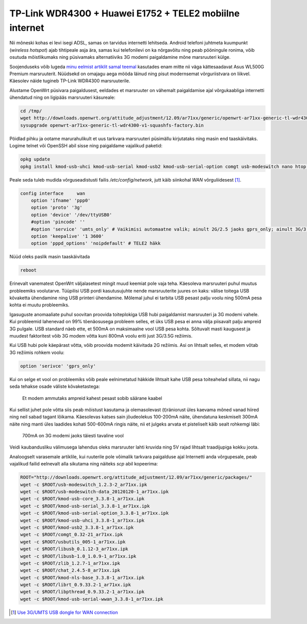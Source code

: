 .. title: TP-Link WDR4300 + Huawei E1752 + TELE2 mobiilne internet
.. date: 2013-09-04
.. tags: OpenWrt, TP-Link WDR4300, 3G, TELE2, Huawei, Atheros
.. author: Lauri Võsandi <lauri.vosandi@gmail.com>

TP-Link WDR4300 + Huawei E1752 + TELE2 mobiilne internet
========================================================

Nii mõneski kohas ei levi isegi ADSL, samas on tarvidus internetti lehitseda.
Android telefoni juhtmeta kuumpunkt (*wireless* *hotspot*)
ajab tihtipeale asja ära, samas kui
telefonilevi on ka nõrgavõitu ning peab pööningule ronima, võib osutuda
mõistlikumaks ning püsivamaks alternatiiviks 3G modemi paigaldamine
mõne marsruuteri külge.

Soojenduseks võib lugeda `minu eelmist artiklit samal teemal </search.html#3G>`_ 
kasutades enam mitte nii väga kättesaadavat Asus WL500G Premium marsruuterit.
Nüüdsekd on omajagu aega mööda läinud ning pisut modernsemat võrguriistvara
on liikvel. Käesolev näide tugineb TP-Link WDR4300 marsruuterile.

Alustame OpenWrt püsivara paigaldusest, eeldades et marsruuter
on vähemalt paigaldamise ajal võrgukaabliga internetti ühendatud ning
on ligipääs marsruuteri käsureale:

.. code:: bash

    cd /tmp/
    wget http://downloads.openwrt.org/attitude_adjustment/12.09/ar71xx/generic/openwrt-ar71xx-generic-tl-wdr4300-v1-squashfs-factory.bin
    sysupgrade openwrt-ar71xx-generic-tl-wdr4300-v1-squashfs-factory.bin

Pöidlad pihku ja ootame marurahulikult et uus tarkvara marsruuteri
püsimällu kirjutataks ning masin end taaskäivitaks.
Logime telnet või OpenSSH abil sisse ning paigaldame vajalikud paketid:

.. code:: bash

    opkg update
    opkg install kmod-usb-uhci kmod-usb-serial kmod-usb2 kmod-usb-serial-option comgt usb-modeswitch nano htop usbutils

Peale seda tuleb mudida võrguseadistusti failis */etc/config/network*,
jutt käib siinkohal *WAN* võrguliidesest [#3gdongle]_.

.. code:: bash

    config interface     wan
        option 'ifname' 'ppp0'
        option 'proto' '3g'
        option 'device' '/dev/ttyUSB0'
        #option 'pincode' ''
        #option 'service' 'umts_only' # Vaikimisi automaatne valik; ainult 2G/2.5 jaoks gprs_only; ainult 3G/3.5G jaoks umts_only
        option 'keepalive' '1 3600'
        option 'pppd_options' 'noipdefault' # TELE2 häkk


Nüüd oleks paslik masin taaskäivitada

.. code:: bash

    reboot

Erinevalt vanematest OpenWrt väljalasetest mingit muud keemiat pole vaja teha.
Käesoleva marsruuteri puhul muutus probleemiks voolutarve.
Tüüpilisi USB pordi kasutusujuhte nende marsruuterite juures on kaks:
välise toitega USB kõvaketta ühendamine ning USB printeri ühendamine.
Mõlemal juhul ei tarbita USB pesast palju voolu ning 500mA pesa kohta ei
muutu probleemiks.

Igasuguste anomaaliate puhul soovitan proovida toiteplokiga
USB hubi paigaldamist marsruuteri ja 3G modemi vahele.
Kui probleemid lahenevad on 99% tõenäosusega probleem selles,
et üks USB pesa ei anna välja piisavalt palju ampreid 3G pulgale.
USB standard näeb ette, et 500mA on maksimaalne vool USB pesa kohta.
Sõltuvalt masti kaugusest ja muudest faktoritest võib 
3G modem võtta kuni 800mA voolu eriti just 3G/3.5G režiimis.

Kui USB hubi pole käepärast võtta, võib proovida modemit 
käivitada 2G režiimis. Asi on lihtsalt selles, et modem võtab
3G režiimis rohkem voolu:

.. code:: bash

    option 'serivce' 'gprs_only'

Kui on selge et vool on probleemiks võib peale eelnimetatud häkkide lihtsalt kahe
USB pesa toiteahelad sillata, nii nagu seda tehakse osade väliste kõvaketastega:

.. figure:: http://www.govgroup.com/images_products/2266579_big.jpg

    Et modem ammutaks ampreid kahest pesast sobib säärane kaabel

Kui sellist juhet pole võtta siis peab mõistust kasutama ja olemasolevast
(t)räniorust üles kaevama mõned vanad hiired ning neil sabad tagant lõikama.
Käesolevas katses sain jõudeolekus 100-200mA näite, ühendatuna keskmiselt 300mA näite ning
manti üles laadides kohati 500-600mA ringis näite, nii et julgeks arvata
et pisteliselt käib sealt rohkemgi läbi:

.. figure:: img/huawei-amps.jpg

    700mA on 3G modemi jaoks täiesti tavaline vool

Veidi kaubandusliku välimusega lahendus oleks marsruuter lahti kruvida ning
5V rajad lihtsalt traadijupiga kokku joota.

Analoogselt varasemale artiklile, kui ruuterile pole võimalik tarkvara paigalduse ajal Internetti anda
võrgupesale, peab vajalikud failid eelnevalt alla sikutama ning
näiteks *scp* abil kopeerima:

.. code:: bash

    ROOT="http://downloads.openwrt.org/attitude_adjustment/12.09/ar71xx/generic/packages/"
    wget -c $ROOT/usb-modeswitch_1.2.3-2_ar71xx.ipk   
    wget -c $ROOT/usb-modeswitch-data_20120120-1_ar71xx.ipk   
    wget -c $ROOT/kmod-usb-core_3.3.8-1_ar71xx.ipk
    wget -c $ROOT/kmod-usb-serial_3.3.8-1_ar71xx.ipk
    wget -c $ROOT/kmod-usb-serial-option_3.3.8-1_ar71xx.ipk
    wget -c $ROOT/kmod-usb-uhci_3.3.8-1_ar71xx.ipk
    wget -c $ROOT/kmod-usb2_3.3.8-1_ar71xx.ipk
    wget -c $ROOT/comgt_0.32-21_ar71xx.ipk
    wget -c $ROOT/usbutils_005-1_ar71xx.ipk
    wget -c $ROOT/libusb_0.1.12-3_ar71xx.ipk   
    wget -c $ROOT/libusb-1.0_1.0.9-1_ar71xx.ipk 
    wget -c $ROOT/zlib_1.2.7-1_ar71xx.ipk
    wget -c $ROOT/chat_2.4.5-8_ar71xx.ipk 
    wget -c $ROOT/kmod-nls-base_3.3.8-1_ar71xx.ipk 
    wget -c $ROOT/librt_0.9.33.2-1_ar71xx.ipk
    wget -c $ROOT/libpthread_0.9.33.2-1_ar71xx.ipk
    wget -c $ROOT/kmod-usb-serial-wwan_3.3.8-1_ar71xx.ipk

.. [#3gdongle] `Use 3G/UMTS USB dongle for WAN connection <http://wiki.openwrt.org/doc/recipes/3gdongle>`_

